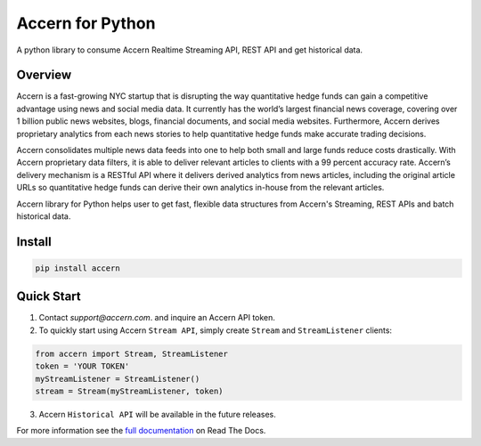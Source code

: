 Accern for Python
=================

.. image:: https://raw.githubusercontent.com/Accern/accern-python/master/docs/_static/accern.png
  :target: _static/accern.png

|pypi| |circleci| |sphinx|

.. snip

A python library to consume Accern Realtime Streaming API, REST API and get
historical data.

Overview
--------

Accern is a fast-growing NYC startup that is disrupting the way quantitative
hedge funds can gain a competitive advantage using news and social media data.
It currently has the world’s largest financial news coverage, covering over
1 billion public news websites, blogs, financial documents, and social media
websites. Furthermore, Accern derives proprietary analytics from each news
stories to help quantitative hedge funds make accurate trading decisions.

Accern consolidates multiple news data feeds into one to help both small and
large funds reduce costs drastically. With Accern proprietary data filters, it
is able to deliver relevant articles to clients with a 99 percent accuracy rate.
Accern’s delivery mechanism is a RESTful API where it delivers derived analytics
from news articles, including the original article URLs so quantitative hedge
funds can derive their own analytics in-house from the relevant articles.

Accern library for Python helps user to get fast, flexible data structures from
Accern's Streaming, REST APIs and batch historical data.


.. snap

Install
------------

.. code-block:: console

    pip install accern

Quick Start
---------------

1. Contact `support@accern.com`. and inquire an Accern API token.

2. To quickly start using Accern ``Stream API``, simply create ``Stream`` and  ``StreamListener`` clients:

.. code-block:: python

    from accern import Stream, StreamListener
    token = 'YOUR TOKEN'
    myStreamListener = StreamListener()
    stream = Stream(myStreamListener, token)

3. Accern ``Historical API`` will be available in the future releases.

For more information see the `full documentation
<https://accern-python.readthedocs.io>`_ on Read The Docs.


.. |circleci| image:: https://circleci.com/gh/Accern/accern-python.svg?style=shield&circle-token=4a51eaa89bd79c92bb9df0e48642146ad7091afc
   :target: https://circleci.com/gh/Accern/accern-python

.. |sphinx| image:: https://readthedocs.org/projects/accern-python/badge/?version=latest
   :target: http://accern-python.readthedocs.io/en/latest/?badge=latest

.. |pypi| image:: https://badge.fury.io/py/Accern.svg
   :target: https://badge.fury.io/py/Accern
